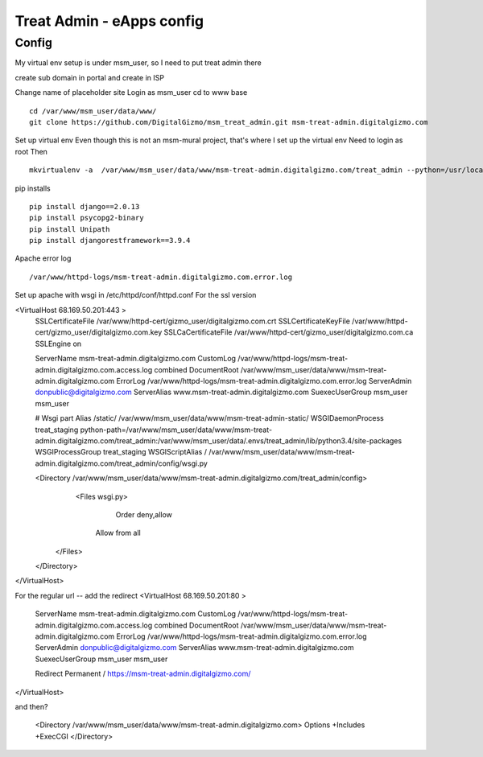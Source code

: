 Treat Admin - eApps config
==========================

Config
------
My virtual env setup is under msm_user, so I need to put treat admin there

create sub domain in portal and create in ISP

Change name of placeholder site
Login as msm_user
cd to www base
::
	cd /var/www/msm_user/data/www/
	git clone https://github.com/DigitalGizmo/msm_treat_admin.git msm-treat-admin.digitalgizmo.com

Set up virtual env
Even though this is not an msm-mural project, that's where I set up the virtual env
Need to login as root 
Then
::
	mkvirtualenv -a  /var/www/msm_user/data/www/msm-treat-admin.digitalgizmo.com/treat_admin --python=/usr/local/bin/python3.4 treat_admin

pip installs
::
	pip install django==2.0.13
	pip install psycopg2-binary
	pip install Unipath
	pip install djangorestframework==3.9.4


Apache error log
::

    /var/www/httpd-logs/msm-treat-admin.digitalgizmo.com.error.log

Set up apache with wsgi
in /etc/httpd/conf/httpd.conf
For the ssl version 

<VirtualHost 68.169.50.201:443 >
	SSLCertificateFile /var/www/httpd-cert/gizmo_user/digitalgizmo.com.crt
	SSLCertificateKeyFile /var/www/httpd-cert/gizmo_user/digitalgizmo.com.key
        SSLCaCertificateFile /var/www/httpd-cert/gizmo_user/digitalgizmo.com.ca
	SSLEngine on

	ServerName msm-treat-admin.digitalgizmo.com
	CustomLog /var/www/httpd-logs/msm-treat-admin.digitalgizmo.com.access.log combined
	DocumentRoot /var/www/msm_user/data/www/msm-treat-admin.digitalgizmo.com
	ErrorLog /var/www/httpd-logs/msm-treat-admin.digitalgizmo.com.error.log
	ServerAdmin donpublic@digitalgizmo.com
	ServerAlias www.msm-treat-admin.digitalgizmo.com
	SuexecUserGroup msm_user msm_user


	# Wsgi part
	Alias /static/ /var/www/msm_user/data/www/msm-treat-admin-static/
	WSGIDaemonProcess treat_staging python-path=/var/www/msm_user/data/www/msm-treat-admin.digitalgizmo.com/treat_admin:/var/www/msm_user/data/.envs/treat_admin/lib/python3.4/site-packages
	WSGIProcessGroup treat_staging
	WSGIScriptAlias / /var/www/msm_user/data/www/msm-treat-admin.digitalgizmo.com/treat_admin/config/wsgi.py

	<Directory /var/www/msm_user/data/www/msm-treat-admin.digitalgizmo.com/treat_admin/config>
	   <Files wsgi.py>
	      Order deny,allow
	     Allow from all
	  </Files>
	</Directory>

</VirtualHost>

For the regular url -- add the redirect
<VirtualHost 68.169.50.201:80 >
	ServerName msm-treat-admin.digitalgizmo.com
	CustomLog /var/www/httpd-logs/msm-treat-admin.digitalgizmo.com.access.log combined
	DocumentRoot /var/www/msm_user/data/www/msm-treat-admin.digitalgizmo.com
	ErrorLog /var/www/httpd-logs/msm-treat-admin.digitalgizmo.com.error.log
	ServerAdmin donpublic@digitalgizmo.com
	ServerAlias www.msm-treat-admin.digitalgizmo.com
	SuexecUserGroup msm_user msm_user

	Redirect Permanent / https://msm-treat-admin.digitalgizmo.com/

</VirtualHost>


and then?

	<Directory /var/www/msm_user/data/www/msm-treat-admin.digitalgizmo.com>
        Options +Includes +ExecCGI
	</Directory>


